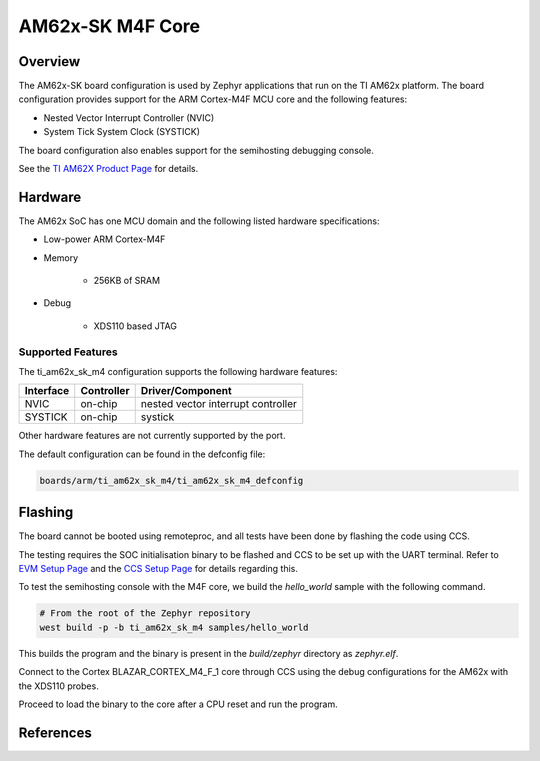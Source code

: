 .. _ti_am62x_sk_m4:

AM62x-SK M4F Core
#################

Overview
********

The AM62x-SK board configuration is used by Zephyr applications that run on
the TI AM62x platform. The board configuration provides support for the ARM
Cortex-M4F MCU core and the following features:

- Nested Vector Interrupt Controller (NVIC)
- System Tick System Clock (SYSTICK)

The board configuration also enables support for the semihosting debugging console.

See the `TI AM62X Product Page`_ for details.

Hardware
********
The AM62x SoC has one MCU domain and the following listed hardware specifications:

- Low-power ARM Cortex-M4F
- Memory

   - 256KB of SRAM

- Debug

   - XDS110 based JTAG

Supported Features
==================

The ti_am62x_sk_m4 configuration supports the following hardware features:

+-----------+------------+-------------------------------------+
| Interface | Controller | Driver/Component                    |
+===========+============+=====================================+
| NVIC      | on-chip    | nested vector interrupt controller  |
+-----------+------------+-------------------------------------+
| SYSTICK   | on-chip    | systick                             |
+-----------+------------+-------------------------------------+

Other hardware features are not currently supported by the port.

The default configuration can be found in the defconfig file:

.. code-block:: console

   boards/arm/ti_am62x_sk_m4/ti_am62x_sk_m4_defconfig

Flashing
********

The board cannot be booted using remoteproc, and all tests have been done by flashing the code using CCS.

The testing requires the SOC initialisation binary to be flashed and CCS to be set up with the UART terminal. Refer to `EVM Setup Page`_ and the `CCS Setup Page`_ for details regarding this.

To test the semihosting console with the M4F core, we build the `hello_world` sample with the following command.

.. code-block:: console

   # From the root of the Zephyr repository
   west build -p -b ti_am62x_sk_m4 samples/hello_world

This builds the program and the binary is present in the `build/zephyr` directory as `zephyr.elf`.

Connect to the Cortex BLAZAR_CORTEX_M4_F_1 core through CCS using the debug configurations for the AM62x with the XDS110 probes.

Proceed to load the binary to the core after a CPU reset and run the program.

References
**********

.. _TI AM62X Product Page:
   https://www.ti.com/product/AM625

.. _AM62x SK EVM TRM:
   https://www.ti.com/lit/ug/spruiv7/spruiv7.pdf

.. _EVM Setup Page:
   https://software-dl.ti.com/mcu-plus-sdk/esd/AM62X/08_06_00_18/exports/docs/api_guide_am62x/EVM_SETUP_PAGE.html

.. _CCS Setup Page:
   https://software-dl.ti.com/mcu-plus-sdk/esd/AM62X/08_06_00_18/exports/docs/api_guide_am62x/CCS_SETUP_PAGE.html

.. _CCS IDE:
   http://www.ti.com/tool/ccstudio

.. _CCS Debug Handbook:
   http://processors.wiki.ti.com/index.php/Debug_Handbook_for_CCS#Cortex_M3.2FM4.2FTiva.2FMSP432
